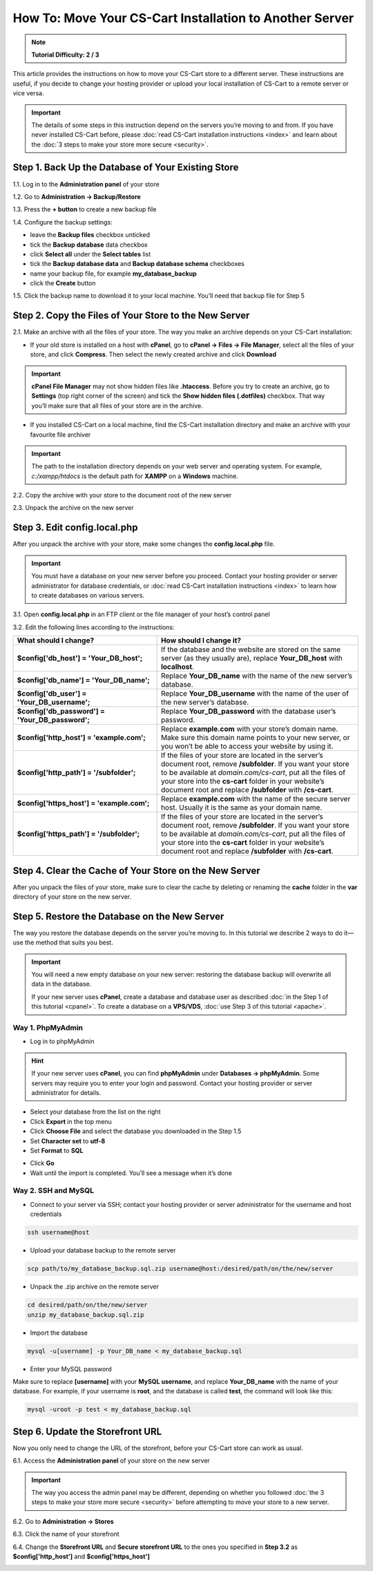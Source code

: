 ********************************************************
How To: Move Your CS-Cart Installation to Another Server
********************************************************

.. note::

    **Tutorial Difficulty: 2 / 3**

This article provides the instructions on how to move your CS-Cart store to a different server. These instructions are useful, if you decide to change your hosting provider or upload your local installation of CS-Cart to a remote server or vice versa.

.. important::

    The details of some steps in this instruction depend on the servers you’re moving to and from. If you have never installed CS-Cart before, please :doc:`read CS-Cart installation instructions <index>` and learn about the :doc:`3 steps to make your store more secure <security>`.

===================================================
Step 1. Back Up the Database of Your Existing Store
===================================================

1.1. Log in to the **Administration panel** of your store

1.2. Go to **Administration → Backup/Restore**

1.3. Press the **+ button** to create a new backup file

1.4. Configure the backup settings:

* leave the **Backup files** checkbox unticked

* tick the **Backup database** data checkbox

* click **Select all** under the **Select tables** list

* tick the **Backup database data** and **Backup database schema** checkboxes

* name your backup file, for example **my_database_backup**

* click the **Create** button

.. image:: img/moving_to_another_server/create_database_backup.png
    :align: center
    :alt: Name your database backup and specify its settings.

1.5. Click the backup name to download it to your local machine. You’ll need that backup file for Step 5

.. image:: img/moving_to_another_server/backup_list.png
    :align: center
    :alt: Make sure the backup you created appears on the backup list.

======================================================
Step 2. Copy the Files of Your Store to the New Server
======================================================

2.1. Make an archive with all the files of your store. The way you make an archive depends on your CS-Cart installation:

* If your old store is installed on a host with **cPanel**, go to **cPanel → Files → File Manager**, select all the files of your store, and click **Compress**. Then select the newly created archive and click **Download**

.. important::

    **cPanel File Manager** may not show hidden files like **.htaccess**. Before you try to create an archive, go to **Settings** (top right corner of the screen) and tick the **Show hidden files (.dotfiles)** checkbox. That way you’ll make sure that all files of your store are in the archive.

* If you installed CS-Cart on a local machine, find the CS-Cart installation directory and make an archive with your favourite file archiver

.. important::

    The path to the installation directory depends on your web server and operating system. For example, *c:/xampp/htdocs* is the default path for **XAMPP** on a **Windows** machine.

2.2. Copy the archive with your store to the document root of the new server

2.3. Unpack the archive on the new server

=============================
Step 3. Edit config.local.php
=============================

After you unpack the archive with your store, make some changes the **config.local.php** file.

.. important::

    You must have a database on your new server before you proceed. Contact your hosting provider or server administrator for database credentials, or :doc:`read CS-Cart installation instructions <index>` to learn how to create databases on various servers.

3.1. Open **config.local.php** in an FTP client or the file manager of your host’s control panel

3.2. Edit the following lines according to the instructions:

.. list-table::
    :header-rows: 1
    :stub-columns: 1
    :widths: 25 35

    *   -   What should I change?
        -   How should I change it?
    *   -   $config['db_host'] = 'Your_DB_host';
        -   If the database and the website are stored on the same server (as they usually are), replace **Your_DB_host** with **localhost**.
    *   -   $config['db_name'] = 'Your_DB_name';
        -   Replace **Your_DB_name** with the name of the new server’s database.
    *   -   $config['db_user'] = 'Your_DB_username';
        -   Replace **Your_DB_username** with the name of the user of the new server’s database.
    *   -   $config['db_password'] = 'Your_DB_password';
        -   Replace **Your_DB_password** with the database user’s password.
    *   -   $config['http_host'] = 'example.com';
        -   Replace **example.com** with your store’s domain name. Make sure this domain name points to your new server, or you won’t be able to access your website by using it.
    *   -   $config['http_path'] = '/subfolder';
        -   If the files of your store are located in the server’s document root, remove **/subfolder**. If you want your store to be available at *domain.com/cs-cart*, put all the files of your store into the **cs-cart** folder in your website’s document root and replace **/subfolder** with **/cs-cart**.
    *   -   $config['https_host'] = 'example.com';
        -   Replace **example.com** with the name of the secure server host. Usually it is the same as your domain name.
    *   -   $config['https_path'] = '/subfolder';
        -   If the files of your store are located in the server’s document root, remove **/subfolder**. If you want your store to be available at *domain.com/cs-cart*, put all the files of your store into the **cs-cart** folder in your website’s document root and replace **/subfolder** with **/cs-cart**.

=======================================================
Step 4. Clear the Cache of Your Store on the New Server
=======================================================

After you unpack the files of your store, make sure to clear the cache by deleting or renaming the **cache** folder in the **var** directory of your store on the new server.

==============================================
Step 5. Restore the Database on the New Server
==============================================

The way you restore the database depends on the server you’re moving to. In this tutorial we describe 2 ways to do it—use the method that suits you best.

.. important::

    You will need a new empty database on your new server: restoring the database backup will overwrite all data in the database.

    If your new server uses **cPanel**, create a database and database user as described :doc:`in the Step 1 of this tutorial <cpanel>`. To create a database on a **VPS/VDS**, :doc:`use Step 3 of this tutorial <apache>`. 

-----------------
Way 1. PhpMyAdmin
-----------------

* Log in to phpMyAdmin

.. hint::

    If your new server uses **cPanel**, you can find **phpMyAdmin** under **Databases → phpMyAdmin**. Some servers may require you to enter your login and password. Contact your hosting provider or server administrator for details.

* Select your database from the list on the right

* Click **Export** in the top menu

* Click **Choose File** and select the database you downloaded in the Step 1.5

* Set **Character set** to **utf-8** 

* Set **Format** to **SQL**

.. image:: img/moving_to_another_server/import_backup.png
    :align: center
    :alt: To restore the database in phpMyAdmin, select your backup file and settings, then click Go.

* Click **Go**

* Wait until the import is completed. You’ll see a message when it’s done

.. image:: img/moving_to_another_server/import_successful.png
    :align: center
    :alt: To restore the database in phpMyAdmin, select your backup file and settings, then click Go.

--------------------
Way 2. SSH and MySQL
--------------------

* Connect to your server via SSH; contact your hosting provider or server administrator for the username and host credentials

.. code-block:: bash

    ssh username@host

* Upload your database backup to the remote server

.. code-block:: bash

    scp path/to/my_database_backup.sql.zip username@host:/desired/path/on/the/new/server

* Unpack the .zip archive on the remote server

.. code-block:: bash

    cd desired/path/on/the/new/server
    unzip my_database_backup.sql.zip

* Import the database

.. code-block:: bash 

    mysql -u[username] -p Your_DB_name < my_database_backup.sql

* Enter your MySQL password

Make sure to replace **[username]** with your **MySQL username**, and replace **Your_DB_name** with the name of your database. For example, if your username is **root**, and the database is called **test**, the command will look like this:

.. code-block:: bash

    mysql -uroot -p test < my_database_backup.sql

=================================
Step 6. Update the Storefront URL
=================================

Now you only need to change the URL of the storefront, before your CS-Cart store can work as usual.

6.1. Access the **Administration panel** of your store on the new server

.. important::

    The way you access the admin panel may be different, depending on whether you followed :doc:`the 3 steps to make your store more secure <security>` before attempting to move your store to a new server.

6.2. Go to **Administration → Stores**

6.3. Click the name of your storefront

.. image:: img/moving_to_another_server/storefronts.png
    :align: center
    :alt: Select your storefront.

6.4. Change the **Storefront URL** and **Secure storefront URL** to the ones you specified in **Step 3.2** as **$config['http_host']** and **$config['https_host']**

.. image:: img/moving_to_another_server/storefront_url.png
    :align: center
    :alt: Update the URL and secure URL of your storefront.

